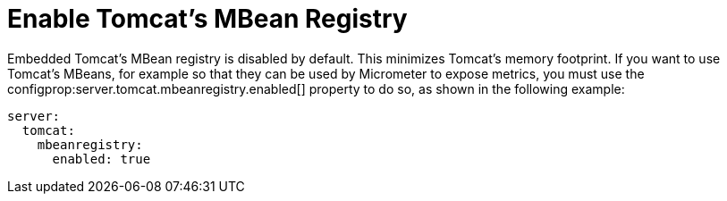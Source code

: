 [[howto.webserver.enable-tomcat-mbean-registry]]
= Enable Tomcat's MBean Registry
:page-section-summary-toc: 1

Embedded Tomcat's MBean registry is disabled by default.
This minimizes Tomcat's memory footprint.
If you want to use Tomcat's MBeans, for example so that they can be used by Micrometer to expose metrics, you must use the configprop:server.tomcat.mbeanregistry.enabled[] property to do so, as shown in the following example:

[configprops,yaml]
----
server:
  tomcat:
    mbeanregistry:
      enabled: true
----



